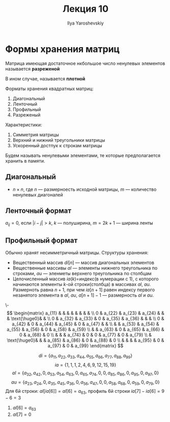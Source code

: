 #+LATEX_CLASS: general
#+TITLE: Лекция 10
#+AUTHOR: Ilya Yaroshevskiy

* Формы хранения матриц
#+begin_definition org
Матрица имеющая достаточное нкбольшое число ненулевых элементов называется *разреженой*
#+end_definition
#+begin_definition org
В ином случае, называется *плотной*
#+end_definition
Форматы хранения квадратных матриц:
1. Диагональный
2. Ленточный
3. Профильный
4. Разреженый
Характеристики:
1. Симметрия матрицы
2. Верхний и нижний треугольники матрицы
3. Ускоренный достпук к строкам матрицы
Будем называть ненулевыми элементами, те которые предполагается хранить в памяти.
** Диагональный
#+ATTR_LATEX: :scale 0.3
[[file:10_1.png]]
- \(n \times n\), где \(n\) --- размерноесть исходной матрицы, \(m\) --- количество ненулевых диагоналей
** Ленточный формат
#+ATTR_LATEX: :scale 0.3
[[file:10_2.png]]
\(a_{ij} = 0\), если \(|i - j| > k\), \(k\) --- полуширина, \(m = 2k + 1\) --- ширина ленты
** Профильный формат
#+ATTR_LATEX: :scale 0.3
[[file:10_3.png]]
Обычно хранят несимметричный матрицы. Структуры хранения:
- Вещественный массив \(di[n]\) --- массив диагональных элементов
- Вещественные массивы \(al\) --- элементы нижнего треугольника по строками, \(au\) --- эленметы верхнего треугольника по столбцам
- Целочисленный массив \(ia(k) = \)индекс\color{red}(в нумерации с 1)\color{black}, с которого начинаются элементы \(k\)-ой строки(столбца) в массивах \(al,\ au\). Размерноть равна \(n + 1\), при чем \(ia[n + 1]\) равен индексу первого незанятого элемента в \(al,\ au\), \(a[n + 1] - 1\) --- размерность \(al\) и \(au\). \(\)
#+begin_examp org
\-
\[ \begin{matrix}
a_{11} & & & & & & & & \\
0 & a_{22} & a_{23} & a_{24} & & &  \text{\huge0}& &  \\
0 & a_{32} & a_{33} & 0 & a_{35} & a_{36} & & &  \\
0 & a_{42} & 0 & a_{44} & a_{45} & 0 & a_{47} & &  \\
& & a_{53} & a_{54} & a_{55} & a_{56} & 0 & a_{58} & a_{59} \\
& & a_{63} & 0 & a_{65} & a_{66} & 0 & a_{68} & 0 \\
& & & a_{74} & 0 & 0 & a_{77} & 0 & a_{79} \\
& \text{\huge0}& &  & a_{85} & a_{86} & 0 & a_{88} & 0 \\
& & &  & a_{95} & 0 & a_{97} & 0 & a_{99}
\end{matrix} \]

\[ di = \{a_{11}, a_{22}, a_{33}, a_{44}, a_{55}, a_{66}, a_{77}, a_{88}, a_{99}\} \]
\[ ia = \{1, 1, 1, 2, 4, 6, 9, 12, 15, 19\} \]
\[ al = \{a_{32}, a_{42}, 0, a_{53}, a_{54}, a_{63}, 0, a_{65}, a_{74}, 0, 0, a_{85}, a_{86}, 0, a_{95}, 0, a_{97}, 0\} \]
\[ au = \{a_{23}, a_{24}, 0, a_{35}, a_{45}, a_{36}, 0, a_{56}, a_{47}, 0, 0, a_{58}, a_{68}, 0, a_{59}, 0, a_{79}, 0\} \]
Для 6й строки: \(al[ia[6]] = al[6] = a_{63}\), профиль 6й строки \(ia[7] - ia[6] = 9 - 6 = 3\)
1. \(al[6] = a_{63}\)
2. \(al[7] = 0\)
#+end_examp
